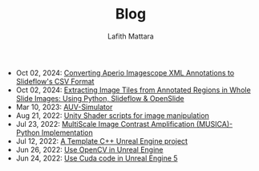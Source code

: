 #+TITLE: Blog
#+Author: Lafith Mattara
#+OPTIONS: toc:nil
#+OPTIONS: title:nil
- Oct 02, 2024: [[file:posts/20241002-imagescope-to-slideflow.org][ Converting Aperio Imagescope XML Annotations to Slideflow's CSV Format]]
- Oct 02, 2024: [[file:posts/20241002-extract-tiles-from-wsi.org][ Extracting Image Tiles from Annotated Regions in Whole Slide Images: Using Python, Slideflow & OpenSlide]]
- Mar 10, 2023: [[file:posts/20230310-auv-simulator-unity.org][ AUV-Simulator]]
- Aug 21, 2022: [[file:posts/20220821-shader-unity-image.org][ Unity Shader scripts for image manipulation]]
- Jul 23, 2022: [[file:posts/20220723-musica-python.org][ MultiScale Image Contrast Amplification (MUSICA)- Python Implementation]]
- Jul 12, 2022: [[file:posts/20220712-bash-ue.org][ A Template C++ Unreal Engine project]]
- Jun 26, 2022: [[file:posts/20220626-opencv-ue.org][ Use OpenCV in Unreal Engine]]
- Jun 24, 2022: [[file:posts/20220624-cuda-ue5.org][ Use Cuda code in Unreal Engine 5]]

